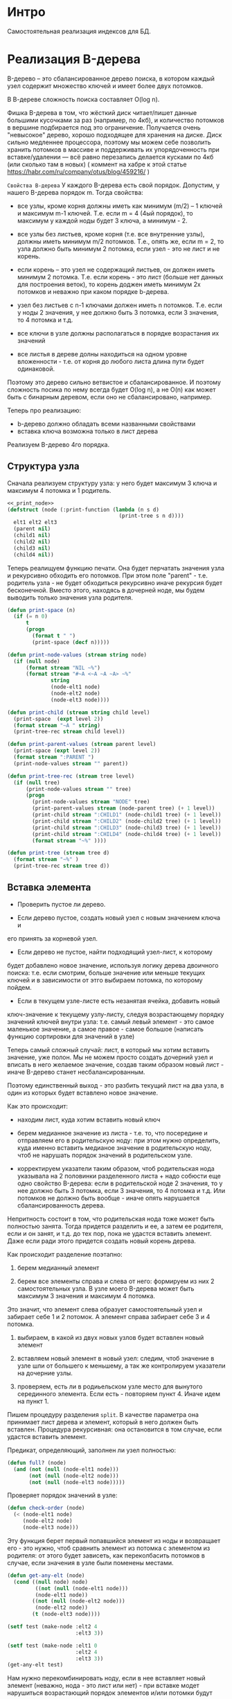 * Интро
Самостоятельная реализация индексов для БД.

* Реализация B-дерева
B-дерево – это сбалансированное дерево поиска, в котором каждый узел
содержит множество ключей и имеет более двух потомков.

В В-дереве сложность поиска составляет O(log n).

Фишка B-дерева в том, что жёсткий диск читает/пишет данные большими
кусочками за раз (например, по 4кб), и количество потомков в вершине
подбирается под это ограничение. Получается очень "невысокое" дерево,
хорошо подходящее для хранения на диске. Диск сильно медленнее
процессора, поэтому мы можем себе позволить хранить потомков в массиве и
поддерживать их упорядоченность при вставке/удалении — всё равно
перезапись делается кусками по 4кб (или сколько там в новых) ( коммент на
хабре к этой статье https://habr.com/ru/company/otus/blog/459216/ )

~Свойства B-дерева~
У каждого B-дерева есть свой порядок. Допустим, у нашего B-дерева порядок
m. Тогда свойства:

- все узлы, кроме корня должны иметь как минимум (m/2) – 1 ключей и
  максимум m-1 ключей. Т.е. если m = 4 (4ый порядок), то максимум у
  каждой ноды будет 3 ключа, а минимум - 2.

- все узлы без листьев, кроме корня (т.е. все внутренние узлы), должны
  иметь минимум m/2 потомков. Т.е., опять же, если m = 2, то узла должно
  быть минимум 2 потомка, если узел - это не лист и не корень.

- если корень – это узел не содержащий листьев, он должен иметь минимум 2
  потомка. Т.е. если корень - это лист (больше нет данных для построения
  веток), то корень доджен иметь минимум 2х потомков и неважно при каком
  порядке b-дерева.

- узел без листьев с n-1 ключами должен иметь n потомков. Т.е. если у
  ноды 2 значения, у нее должно быть 3 потомка, если 3 значения, то 4
  потомка и т.д.

- все ключи в узле должны располагаться в порядке возрастания их значений

- все листья в дереве долны находиться на одном уровне вложенности -
  т.е. от корня до любого листа длина пути будет одинаковой.

Поэтому это дерево сильно ветвистое и сбалансированное. И поэтому
сложность посика по нему всегда будет O(log n), а не O(n) как может быть
с бинарным деревом, если оно не сбалансировано, например.

Теперь про реализацию:
- b-дерево должно обладать всеми названными свойствами
- вставка ключа возможна только в лист дерева

Реализуем B-дерево 4го порядка.

** Структура узла
Сначала реализуем структуру узла: у него будет максимум 3 ключа и
максимум 4 потомка и 1 родитель.

#+NAME: _node
#+BEGIN_SRC lisp :noweb yes
  <<_print_node>>
  (defstruct (node (:print-function (lambda (n s d)
                                      (print-tree s n d))))
    elt1 elt2 elt3
    (parent nil)
    (child1 nil)
    (child2 nil)
    (child3 nil)
    (child4 nil))

#+END_SRC

Теперь реалищуем функцию печати. Она будет перчатать значения узла и
рекурсивно обходить его потомков. При этом поле "parent" - т.е. родитель
узла - не будет обходиться рекурсивно иначе рекурсия будет
бесконечной. Вместо этого, находясь в дочерней ноде, мы будем выводить
только значения узла родителя.

#+NAME: _print_node
#+BEGIN_SRC lisp :noweb yes
  (defun print-space (n)
    (if (= n 0)
        t
        (progn
          (format t " ")
          (print-space (decf n)))))

  (defun print-node-values (stream string node)
    (if (null node)
        (format stream "NIL ~%")
        (format stream "#~A <~A ~A ~A> ~%"
                string
                (node-elt1 node)
                (node-elt2 node)
                (node-elt3 node))))

  (defun print-child (stream string child level)
    (print-space  (expt level 2))
    (format stream "~A " string)
    (print-tree-rec stream child level))

  (defun print-parent-values (stream parent level)
    (print-space (expt level 2))
    (format stream ":PARENT ")
    (print-node-values stream "" parent))

  (defun print-tree-rec (stream tree level)
    (if (null tree)
        (print-node-values stream "" tree)
        (progn
          (print-node-values stream "NODE" tree)
          (print-parent-values stream (node-parent tree) (+ 1 level))
          (print-child stream ":CHILD1" (node-child1 tree) (+ 1 level))
          (print-child stream ":CHILD2" (node-child2 tree) (+ 1 level))
          (print-child stream ":CHILD3" (node-child3 tree) (+ 1 level))
          (print-child stream ":CHILD4" (node-child4 tree) (+ 1 level))
          (format stream "~%" ))))

  (defun print-tree (stream tree d)
    (format stream "~%" )
    (print-tree-rec stream tree d))
#+END_SRC

** Вставка элемента

- Проверить пустое ли дерево.

- Если дерево пустое, создать новый узел с новым значением ключа и
его принять за корневой узел.

- Если дерево не пустое, найти подходящий узел-лист, к которому
будет добавлено новое значение, используя логику дерева двоичного поиска:
т.е. если смотрим, больше значение или меньше текущих ключей и в
зависимости от этго выбираем потомка, по которому пойдем.

- Если в текущем узле-листе есть незанятая ячейка, добавить новый
ключ-значение к текущему узлу-листу, следуя возрастающему порядку
значений ключей внутри узла: т.е. самый левый элемент - это самое
маленькое значение, а самое правое - самое большое (написать функцию
сортировки для значений в узле)

Теперь самый сложный случай: лист, в который мы хотим вставить значение,
уже полон. Мы не можем просто создать дочерний узел и вписать в него
желаемое значение, создав таким образом новый лист - иначе B-дерево
станет несбалансированным.

Поэтому единственный выход - это разбить текущий лист на два узла, в один
из которых будет вставлено новое значение.

Как это происходит:
- находим лист, куда хотим вставить новый ключ

- берем медианное значение из листа - т.е. то, что посередине и
  отправляем его в родительскую ноду: при этом нужно определить, куда
  именно вставить медианое значение в родительскую ноду, чтоб не нарушать
  порядок значений в родительском узле.

- корректируем указатели таким образом, чтоб родительская нода указывала
  на 2 половинки разделенного листа + надо собюсти еще одно свойство
  B-дерева: если в родительской ноде 2 значения, то у нее должно быть 3
  потомка, если 3 значения, то 4 потомка и т.д. Или потомков не должно
  быть вообще - иначе опять нарушается сбалансированность дерева.

Непритность состоит в том, что родительская нода тоже может быть
полностью занята. Тогда придется разделить и ее, а затем ее родителя,
если и он занят, и т.д. до тех пор, пока не удастся вставить
элемент. Даже если ради этого придется создать новый корень дерева.


Как происходит разделение поэтапно:
1. берем медианный элемент

2. берем все элементы справа и слева от него: формируем из них 2
  самостоятельных узла. В узле моего B-дерева может быть максимум 3
  значения и максимум 4 потомка.

Это значит, что элемент слева образует самостоятельный узел и забирает
себе 1 и 2 потомок. А элемент справа забирает себе 3 и 4 потомка.

3. выбираем, в какой из двух новых узлов будет вставлен новый элемент

4. вставляем новый элемент в новый узел: следим, чтоб значение в узле шли
   от большего к меньшему, а так же контролируем указатели на дочерние
   узлы.

5. проверяем, есть ли в родиьельском узле место для вынутого серединного
   элемента. Если есть - повторяем пункт 4. Иначе идем на пункт 1.

Пишем процедуру разделения ~split~. В качестве параметра она принимает
лист дерева и элемент, который в него должен быть вставлен. Процедура
рекурсивная: она остановится в том случае, если удастся вставить
элемент.

Предикат, определяющий, заполнен ли узел полностью:
#+NAME: _full?
#+BEGIN_SRC lisp :noweb yes
  (defun full? (node)
    (and (not (null (node-elt1 node)))
         (not (null (node-elt2 node)))
         (not (null (node-elt3 node)))))
#+END_SRC

Проверяет порядок значений в узле:
#+NAME: _check_order
#+BEGIN_SRC lisp :noweb yes
  (defun check-order (node)
    (< (node-elt1 node)
       (node-elt2 node)
       (node-elt3 node)))
#+END_SRC


Эту функция берет первый попавшийся элемент из ноды и возвращает его -
это нужно, чтоб сравнить элемент из потомка с элементом из родителя: от
этого будет зависеть, как переколбасить потомков в случае, если значения
в узле были поменены местами.

#+NAME: _get_any_child_elt
#+BEGIN_SRC lisp :noweb yes
  (defun get-any-elt (node)
    (cond ((null node) node)
           ((not (null (node-elt1 node)))
           (node-elt1 node))
          ((not (null (node-elt2 node)))
           (node-elt2 node))
          (t (node-elt3 node))))

  (setf test (make-node :elt2 4
                        :elt3 3))

  (setf test (make-node :elt1 0
                        :elt2 4
                        :elt3 3))
  (get-any-elt test)

#+END_SRC

Нам нужно перекомбинировать ноду, если в нее вставляет новый элемент
(неважно, нода - это лист или нет) - при вставке модет нарушиться
возрастающий порядок элементов и/или потомки будут неправильно
распределены между элементами.

Для этого делаем три функции:
- ~sort-childs~ - сортирует потомков так, чтоб
элементы из child1 были < elt1, элемент child2 были > elt1 и < elt2, элементы child3
я > elt2 и < elt3, а элементы child4 > elt3. Возвращает список
отсортированных нод.

- ~sort-values-in-node~ - сортирует значения в ноде так, чтоб  elt1 <
  elt2 < elt3. Возвращает список отсортированных значений.


- ~recombine-node~ - вызывает обе вышеназванные функции, затем по очереди
  вытакскивает отсортированные значения из полученных списков и
  присваивают их полям ноды: ~car~ списка отсортированных ключей - это
  elt1, ~cadr~ - elt2  и т.д., и аналогично с потомками.

#+NAME: _sort_elts_in_node
#+BEGIN_SRC lisp :noweb yes
  (defun sort-childs (list-of-nodes)
    (sort list-of-nodes (lambda (node1 node2)
                          (let ((elt1 (get-any-elt node1))
                                (elt2 (get-any-elt node2)))
                            (if (and (not (null elt1))
                                     (not (null elt2))
                                     (< elt1 elt2))
                                node1)))))

  (defun sort-values-in-node (list-of-values)
    (sort list-of-values (lambda (elt1 elt2)
                            (if (and (not (null elt1))
                                     (not (null elt2))
                                     (< elt1 elt2))
                                elt1))))

  ;; (setf test (make-node :elt1 2
  ;;                       :elt2 3
  ;;                       :elt3 4))

  ;; (setf test2 (make-node :elt1 6
  ;;                       :elt2 8
  ;;                       :elt3 3))

  ;; (setf test3 (make-node :elt2 9
  ;;                        :elt3 10))

  ;; (sort-childs (list test test2 test3 nil))


  (defun recombine-node (node)
    (let* ((list-of-values
            (list (node-elt1 node)
                  (node-elt2 node)
                  (node-elt3 node)))
           (list-of-childs
            (list (node-child1 node)
                  (node-child2 node)
                  (node-child3 node)
                  (node-child4 node)))
           (sorted-list-of-values
            (sort-values-in-node list-of-values))
           (sorted-list-of-childs
            (sort-childs list-of-childs)))
      (setf (node-elt1 node) (car sorted-list-of-values)
            (node-elt2 node) (cadr sorted-list-of-values)
            (node-elt3 node) (caddr sorted-list-of-values))
      (setf (node-child1 node) (car sorted-list-of-childs)
            (node-child2 node) (cadr sorted-list-of-childs)
            (node-child3 node) (caddr sorted-list-of-childs)
            (node-child4 node) (cadddr sorted-list-of-childs)))
    node)


  ;; (setf test (make-node :elt1 -4
  ;;                       :elt2 0))

  ;; (setf test2 (make-node :elt1 2))

  ;; (setf test3 (make-node :elt1 5
  ;;                        :elt2 6
  ;;                        :elt3 12))

  ;; (setf test4 (make-node :elt1 20
  ;;                        :elt2 32
  ;;                        :elt3 36))

  ;; (setf tree (make-node :elt1 18
  ;;                       :elt2 1
  ;;                       :elt3 3
  ;;                       :child1 test
  ;;                       :child2 test2
  ;;                       :child3 test3
  ;;                       :child4 test4))

  ;; (recombine-node tree)

  ;; (setf tree2 (make-node :elt1 18
  ;;                        :elt2 1
  ;;                        :elt3 3
  ;;                        :child1 test2
  ;;                        :child2 test
  ;;                        :child3 test4
  ;;                        :child4 test3))
  ;; (recombine-node tree2)

  ;; (setf tree2 (make-node :elt1 3
  ;;                        :elt2 18
  ;;                        :elt3 3
  ;;                        :child1 test4
  ;;                        :child2 test2
  ;;                        :child3 test3
  ;;                        :child4 test))
  ;; (recombine-node tree2)
#+END_SRC

Эта функция вставляет заданный элемент в ноду, если в ней есть место:
#+NAME: _insert_key_into_node
#+BEGIN_SRC lisp :noweb yes
  (defun insert-key-into-node (node key)
    (cond ((null (node-elt1 node))
           (progn
             (setf (node-elt1 node) key)
             t))
          ((null (node-elt2 node))
           (progn
             (setf (node-elt2 node) key)
             t))
          ((null (node-elt3 node))
           (progn
             (setf (node-elt3 node) key)
             t))
          (t nil)))
#+END_SRC

Нужно присоединить "разделенный" лист к родительскому узлу (две ветви,
образовывшиеся от листа, станут потомкам родителя)

При этом может возникнуть два сценария:
- у родителя есть незанятый потомок, в этом случае надо просто найти его
  поле в структуре ноды и связать его с новым потомком

- у родителя все потомки заняты
Вспоминаем, что у нас деерво 4го порядка - т.е. у узла может быть
максимум 3 значения и 4 потомка.

Согласно одному из свойств дерева, у узла с n-1 здолжно быть
n потомков. Т.е. когда в родителе 2 элемента, у него должно быть 3
потомка. Одного из этих потомков мы поделили на два узла и его медианный
элемент хотим вставить в родителя. И в родителе даже есть для него
место - третье значение свободно. Но вот незадача: у нас уже занято 3
потомка из 4х возможных, а у нас еще два потомка, которые надо
присоединить к узлу. А узел в дереве 4го порядка не может иметь 5
потомков.

Что делать? В этом случае нужно понять, какой именно из потомков родителя
был разделен и заменить этот потомок на нового потомка. Сделать это
просто: у старого и нового потомков будет повторяться хотя бы одно
значение. Поскольку в нашем дереве значения не повторяются, то можно быть
уверенным, что это если хотя бы 1 значение совпадет в двух узлах, то это
однозначено целый узел и его "половинка" кроме случаев, когда
присоединяемый потомок nil или совпавший элемент nil.

Напишем такую процедуру:
#+NAME: _append_child_to_node
#+BEGIN_SRC lisp :noweb yes
  ;; эта функция собирает все значения узла в список
  (defun collect-values-from-node (node)
    (if (null node)
        '(nil)
        (list (node-elt1 node) (node-elt2 node) (node-elt3 node))))


  ;; эта функция проверяет, не состояит ли полученный от
  ;; пересечения список только из элементов nil
  (defun nil-intersection? (lst)
    (defun nil-intersection-rec (lst n)
      (if (null lst)
          n
          (if (null (car lst))
              (nil-intersection-rec (cdr lst) (incf n))
              (nil-intersection-rec (cdr lst) n))))
    (= (length lst) (nil-intersection-rec lst 0)))


  ;; (nil-intersection? '(nil nil nil))
  ;; (nil-intersection? '(nil 1 nil))

  ;; предикат для определния наличия пересечения между двумя
  ;; списками при условии, что пересечение - это не элементы nil
  (defun intersection? (lst1 lst2)
    (let ((inttersect (intersection lst1 lst2)))
      (not (nil-intersection? inttersect))))

  (defun append-child-to-node (node child)
    (cond ((null child)
           nil)
          ((null (node-child1 node))
           (setf (node-child1 node) child))
          ((null (node-child2 node))
           (setf (node-child2 node) child))
          ((null (node-child3 node))
           (setf (node-child3 node) child))
          ((null (node-child4 node))
           (setf (node-child4 node) child))
          (t (let ((child1-elts (collect-values-from-node (node-child1 node)))
                   (child2-elts (collect-values-from-node (node-child2 node)))
                   (child3-elts (collect-values-from-node (node-child3 node)))
                   (child4-elts (collect-values-from-node (node-child4 node)))
                   (new-child-elts (collect-values-from-node child)))
               (cond ((intersection? new-child-elts child1-elts)
                      (setf (node-child1 node) child))
                     ((intersection? new-child-elts child2-elts)
                      (setf (node-child2 node) child))
                     ((intersection? new-child-elts child3-elts)
                      (setf (node-child3 node) child))
                     ((intersection? new-child-elts child4-elts)
                        (setf (node-child4 node) child))
                     (t nil))))))


  ;; (setf test (make-node :elt1 -4
  ;;                       :elt2 0))

  ;; (setf test2 (make-node :elt1 2))

  ;; (setf test3 (make-node :elt1 5
  ;;                        :elt2 6
  ;;                        :elt3 12))

  ;; (setf test4 (make-node :elt1 20
  ;;                        :elt2 32
  ;;                        :elt3 36))

  ;; (setf test5 (make-node :elt1 20))
  ;; (setf test6 (make-node :elt1 48))

  ;; (setf tree (make-node :elt1 1
  ;;                       :elt2 3
  ;;                       :elt3 18
  ;;                       :child1 test
  ;;                       :child2 test2
  ;;                       :child3 test3
  ;;                       :child4 test4))

  ;; (append-child-to-node tree test5)
  ;; (append-child-to-node tree test6)
  ;; (append-child-to-node tree nil)
#+END_SRC

Теперь пишем процедуру, которая разделит узел на два и вернет 2
самостоятельные ноды с потомками, если они у них есть.

#+NAME: _split
#+BEGIN_SRC lisp :noweb yes
  (defun split (tree)
    (if (full? tree)
        (let ((left-node (make-node :parent (node-parent tree)
                                    :elt1 (node-elt1 tree)
                                    :child1 (node-child1 tree)
                                    :child2 (node-child2 tree)))
              (right-node (make-node :parent (node-parent tree)
                                     :elt1 (node-elt3 tree)
                                     :child1 (node-child3 tree)
                                     :child2 (node-child4 tree))))
          (values left-node right-node))
        (values nil nil)))

  ;; (setf test (make-node :elt1 -4
  ;;                       :elt2 0))

  ;; (setf test2 (make-node :elt1 2))

  ;; (setf test3 (make-node :elt1 5
  ;;                        :elt2 6
  ;;                        :elt3 12))

  ;; (setf test4 (make-node :elt1 20
  ;;                        :elt2 32
  ;;                        :elt3 36))


  ;; (setf tree (make-node :elt1 1
  ;;                       :elt2 3
  ;;                       :elt3 18
  ;;                       :child1 test
  ;;                       :child2 test2
  ;;                       :child3 test3
  ;;                       :child4 test4))

  ;; (split tree)

  ;; (setf tree (make-node :elt1 1
  ;;                       :elt2 3
  ;;                       :child1 test
  ;;                       :child2 test2
  ;;                       :child3 test3))

  ;; (split tree)
#+END_SRC

Теперь можно создать процедуру, которая будет осуществлять вставку
элемента в случае, если мы дошли до листа в дереве и поняли, что он
полон, т.е. его придется делить.

Это означает, что процедура будет рекурсивной, только обходить дерево она
будет не с корня до листа, а в обратном направлении. Процедура принимает
дерево, ключ, который необходимо вставить, и два поддерева. Рекурсия заканчивается в том
случае, если ключ вставлен и дерево перебалансированно.

Алгорим работы:
- получить медианный элемент листа (узла - в случае, если пытаеся
  вставить элемент, унаследованный от родителя, "в дедушку" или даже
  "прадедушку")

- делим узел на два самостоятельных узла

- вставляем в один из них ключ - смотрим, к какому узлу ключ подходит -
  для этого нужно сравнить ключ с медианным значением узла: если меньше,
  то пишем в "левый" узел, если больше в "правый" - и следим, чтоб
  значения в узле шли в возрастающем порядке.

- Если есть поддеревья, переданные как формальные параметры при вызове
  функции, присоединяем их к полученным от разделения узлам: проверям,
  кому какое поддерево подходит

- пробуем вставить медианный элемент в родителя узла, а два новых узла( и
  их дочерние узлы, если они есть), получившихся от разделения ноды
  пытаемся присоединить к родительскому узлу в качестве потомков.

  Если все прошло успешно, рекурсия заканчивается.

- если это сделать невозможно, потому что родительский узел полон, то:
  - если текущий родительский узел - это корень - то создаем новый
    корень. Два имеющихся поддерева становятся его ветками, а медианный
    элемент - единственным ключом в новом корне.
    Возвращаем новый корень

  - если же текущий родительский элемент - это не корень, то:
    - медианный элемент становится новым ключом для вставки
    - два узла, получившихся от разделения узла/листа с их поддеревями
      передаются как поддеревья-параметры
    - переходим на уровеь вложенности родителя
    - рекурсивно вызываем функцию


Пишем процедуру, которая проверя дошли ли мы до листа - у листа нет потомков:
#+NAME: _leaf
#+BEGIN_SRC lisp :noweb yes
  (defun leaf? (node)
    (and (null (node-child1 node))
         (null (node-child2 node))
         (null (node-child3 node))
         (null (node-child4 node))))

  ;; тесты
  (leaf? (make-node :elt1 3))
  (leaf? (make-node :elt1 3 :child1 (make-node :elt1 4)))
#+END_SRC

Пишем процедуру, которая определяет, не равен ли ключ какому-то из
значений текущего узла:

#+NAME: _equal_key
#+BEGIN_SRC lisp :noweb yes
  (defun equal-key? (node key)
    (or (equal (node-elt1 node) key)
        (equal (node-elt2 node) key)
        (equal (node-elt3 node) key)))
#+END_SRC


Пишем процедуру, которая перекомбинирует дерево согласно алгоритму,
описанному выше.

#+NAME: _recombine_tree
#+BEGIN_SRC lisp :noweb yes
  (defun recombine-tree (key tree sub-tree1 sub-tree2)
    (format t " ~% recombine-tree tree ~A" tree)
    (format t " ~% -------------")
    (if (null key)
        (if (null (node-parent tree))
            tree
            (recombine-tree key (node-parent tree) sub-tree1 sub-tree2))
        (if (not (full? tree))
            (progn
              (insert-key-into-node tree key)
              (append-child-to-node tree sub-tree1)
              (append-child-to-node tree sub-tree2)
              (recombine-node tree)
              (if (null (node-parent tree))
                  tree
                  (recombine-tree nil (node-parent tree) nil nil)))
            (let ((median (node-elt2 tree)))
              (multiple-value-bind (sub-node-left sub-node-right)
                  (split tree)
                (if (< key median)
                    (progn
                      (insert-key-into-node sub-node-left key)
                      (append-child-to-node sub-node-left sub-tree1)
                      (append-child-to-node sub-node-left sub-tree2)
                      (recombine-node sub-node-left)
                      (if (null (node-parent tree))
                          (let ((new-root (make-node :elt1 median)))
                            (setf (node-parent sub-node-left) new-root)
                            (setf (node-parent sub-node-right) new-root)
                            (setf (node-child1 new-root) sub-node-left)
                            (setf (node-child1 new-root) sub-node-right))
                          (recombine-tree median (node-parent tree)
                                          sub-node-left sub-node-right)))
                    (progn
                      (insert-key-into-node sub-node-right key)
                      (append-child-to-node sub-node-right sub-tree1)
                      (append-child-to-node sub-node-right sub-tree2)
                      (recombine-node sub-node-right)
                      (if (null (node-parent tree))
                          (let ((new-root (make-node :elt1 median)))
                            (setf (node-parent sub-node-left) new-root)
                            (setf (node-parent sub-node-right) new-root)
                            (setf (node-child1 new-root) sub-node-left)
                            (setf (node-child1 new-root) sub-node-right))
                          (recombine-tree median (node-parent tree)
                                          sub-node-left sub-node-right)))))))))


  ;; (defun recombine-tree (key tree sub-tree1 sub-tree2)
  ;;   (format t " ~% recombine-tree tree ~A" tree)
  ;;   (format t " ~% -------------")
  ;;   (if (not (full? tree))
  ;;       (progn
  ;;         (insert-key-into-node tree key)
  ;;         (append-child-to-node tree sub-tree1)
  ;;         (append-child-to-node tree sub-tree2)
  ;;         (recombine-node tree))
  ;;       (let ((median (node-elt2 tree)))
  ;;         (multiple-value-bind (sub-node-left sub-node-right)
  ;;             (split tree)
  ;;           (if (< key median)
  ;;               (progn
  ;;                 (insert-key-into-node sub-node-left key)
  ;;                 (append-child-to-node sub-node-left sub-tree1)
  ;;                 (append-child-to-node sub-node-left sub-tree2)
  ;;                 (recombine-node sub-node-left)
  ;;                 (if (null (node-parent tree))
  ;;                     (let ((new-root (make-node :elt1 median
  ;;                                                :child1 sub-node-left
  ;;                                                :child2 sub-node-right)))
  ;;                       (setf (node-parent sub-node-left) new-root)
  ;;                       (setf (node-parent sub-node-right) new-root))
  ;;                     (recombine-tree median (node-parent tree)
  ;;                                     sub-node-left sub-node-right)))
  ;;               (progn
  ;;                 (insert-key-into-node sub-node-right key)
  ;;                 (append-child-to-node sub-node-right sub-tree1)
  ;;                 (append-child-to-node sub-node-right sub-tree2)
  ;;                 (recombine-node sub-node-right)
  ;;                 (if (null (node-parent tree))
  ;;                     (let ((new-root (make-node :elt1 median)))
  ;;                       (setf (node-parent sub-node-left) new-root)
  ;;                       (setf (node-parent sub-node-right) new-root)
  ;;                       (setf (node-child1 new-root) sub-node-left)
  ;;                       (setf (node-child1 new-root) sub-node-right))
  ;;                     (recombine-tree median (node-parent tree)
  ;;                                     sub-node-left sub-node-right))))))))
#+END_SRC

#+NAME: _make_b_tree
#+BEGIN_SRC lisp :noweb yes
  (defun insert-b-tree( key tree )
    (if (null tree)
        (setf tree (make-node :elt1 key))
        (let ((elt1 (node-elt1 tree))
              (elt2 (node-elt2 tree))
              (elt3 (node-elt3 tree)))
          (if (leaf? tree)
              (progn
                (format t "~% leaf ~A" tree)
                (recombine-tree key tree nil nil))
              (cond ((equal-key? tree key) tree)
                    ((< key elt1) (insert-b-tree key (node-child1 tree)))
                    ((and (> key elt1)
                          (or (and (not (null elt2))
                                   (< key elt2))
                              (not (null elt2))))
                     (insert-b-tree key (node-child2 tree)))
                    ((and (and (not (null elt2))
                               (> key elt2))
                          (or (and (not (null elt3))
                                   (< key elt3))
                              (not (null elt3))))
                     (insert-b-tree key (node-child3 tree)))
                    (t (insert-b-tree key (node-child4 tree))))))))

  (defun build-b-tree (lst)
    (defun build-b-tree-rec (lst tree)
      (if (null lst)
          tree
          (progn
            (format t "~% ~A" tree)
            (format t "~% --------------")
            (build-b-tree-rec (cdr lst) (insert-b-tree (car lst) tree)))))
    (build-b-tree-rec lst nil))


  ;; (setf tree (build-b-tree '(0 5 9 13 4 -6 17 32 8)))


  (setf tree (insert-b-tree 0 nil))
  (setf tree (insert-b-tree 5 tree))
  (setf tree (insert-b-tree 9 tree))
  (setf tree (insert-b-tree 13 tree))
  ;; (setf tree (insert-b-tree 4 tree))
#+END_SRC

#+NAME: _tangle
#+BEGIN_SRC lisp :tangle b-tree.lisp :noweb yes
  <<_node>>

  <<_full?>>

  <<_check_order>>

  <<_leaf>>

  <<_equal_key>>

  <<_get_any_child_elt>>

  <<_sort_elts_in_node>>

  <<_insert_key_into_node>>

  <<_append_child_to_node>>

  <<_split>>

  <<_recombine_tree>>

  <<_make_b_tree>>
#+END_SRC
